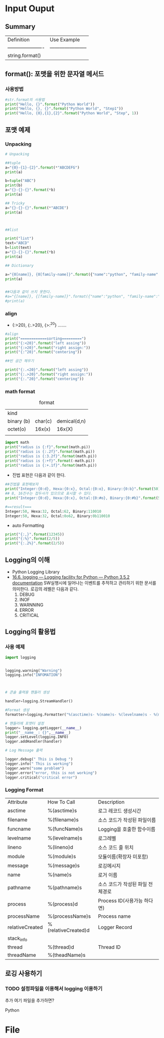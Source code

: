
#+LATEX_CLASS: article
#+LATEX_CLASS_OPTIONS: [a4paper]

#+LATEX_HEADER: \usepackage{kotex}
#+LATEX_HEADER: \usepackage{CJKutf8}

#+LATEX_HEADER: \usepackage[utf8]{inputenc}
#+LATEX_HEADER: \usepackage{amsmath}
#+LATEX_HEADER: \usepackage[scale=0.75,twoside,bindingoffset=5mm]{geometry}
#+LATEX_HEADER: \usepackage[onehalfspacing]{setspace}





* Input Ouput

** Summary

   
   #+CAPTION: formatting
   #+ATTR_HTML: :border 2 :rules all :frame border
   #+ATTR_LaTeX: :align |c|c|c| 

| Definition             | Use Example             |
| ---------------------- | ----------------------- |
| string.format()        |                         |
                                

** format(): 포맷을 위한 문자열 메서드 
   
*** 사용방법 
    #+BEGIN_SRC python
    #str.format의 사용법
    print("Hello, {}".format("Python World"))
    print("Hello, {}, {}".format("Python World", "Step1"))
    print("Hello, {0},{1},{2}".format("Python World", "Step", 1))
    #+END_SRC

** 포맷 예제
   
*** Unpacking 
    
    #+BEGIN_SRC python
    # Unpacking

    ##tuple
    a="{0}-{1}-{2}".format(*"ABCDEFG")
    print(a)
    
    b=tuple("ABC")
    print(b)
    a="{}-{}-{}".format(*b)
    print(a)
    
    ## Tricky
    a="{}-{}-{}".format(*"ABCDE")
    print(a)
    
    
    
    ##list
    
    print("list")
    text="ABCD"
    b=list(text)
    a="{}-{}-{}".format(*b)
    print(a)
    
    ## Dictionary
    
    a="{0[name]}, {0[family-name]}".format({"name":"python", "family-name":"lee"})
    print(a)
    
    
    ##다음과 같이 쓰지 못한다. 
    #a="{[name]}, {[family-name]}".format({"name":"python", "family-name":"lee"})
    #print(a)
    
    #+END_SRC

*** align
- {:>20}, {:.>20}, {>:^20} .......

#+BEGIN_SRC python
#align
print("============sorting=========")
print("{:<20}".format("left assing"))
print("{:>20}".format("right assign:"))
print("{:^20}".format("centering"))

##빈 공간 채우기

print("{:.<20}".format("left assing"))
print("{:.>20}".format("right assign:"))
print("{:.^20}".format("centering"))
#+END_SRC    

*** math format


    #+CAPTION: format
    #+ATTR_HTML: :border 2 :rules all :frame border
    #+ATTR_LaTeX: :align |c|c|c|
| kind       |         |              |
| binary (b) | char(c) | demical(d,n) |
| octet(o)   |  16x(x) |       16x(X) |
|            |         |              |


#+BEGIN_SRC python
import math
print("radius is {:f}".format(math.pi))
print("radius is {:.2f}".format(math.pi))
print("radius is {:3.2f}".format(math.pi))
print("radius is {:+f}".format(-math.pi))
print("radius is {:+.1f}".format(math.pi))
 
#+END_SRC

- 진법 표현은 다음과 같이 한다. 
#+BEGIN_SRC python
##진법을 표현해보자
print("Integer:{0:d}, Hexa:{0:x}, Octal:{0:o}, Binary:{0:b}".format(50))
## 8, 16진수는 접두사가 있으므로 표시할 수 있다.
print("Integer:{0:d}, Hexa:{0:x}, Octal:{0:#o}, Binary:{0:#b}".format(50))

#==result===
Integer:50, Hexa:32, Octal:62, Binary:110010
Integer:50, Hexa:32, Octal:0o62, Binary:0b110010
#+END_SRC

- auto Formatting
#+BEGIN_SRC python
print("{:,}".format(12345))
print("{:%}".format(2/5))
print("{:.2%}".format(2/5))
#+END_SRC

** Logging의 이해 
- Python Logging Library
- [[https://docs.python.org/3/library/logging.html][16.6. logging — Logging facility for Python — Python 3.5.2 documentation]]
   SW실행시에 일어나는 이벤트를 추적하고 관리하기 위한 문서를 의미한다. 로깅의 레벨은 다음과 같다. 
   1. DEBUG
   2. INOF
   3. WARNNING
   4. ERROR
   5. CRITICAL
  
** Logging의 활용법


*** 사용 예제

#+BEGIN_SRC python
import logging


logging.warning("Warning")
logging.info("INFOMATION")



# 콘솔 출력용 핸들러 생성

handler=logging.StreamHandler()

#Format 생성
formatter=logging.Formatter("%(asctime)s- %(name)s- %(levelname)s - %(message)s ")

# 핸들러에 포맷터 설정
logger= logging.getLogger(__name__)
print("__name__: {}",__name__)
logger.setLevel(logging.INFO)
logger.addHandler(handler)

# Log Message 출력

logger.debug(" This is Debug ")
logger.info(" This is working")
logger.warn("some problem")
logger.error("error, this is not working")
logger.critical("critical error")

#+END_SRC


*** Logging Format

| Attribute       | How To Call         | Description                      |
| asctime         | %(asctime)s         | 로그 레코드 생성시간             |
| filename        | %(filename)s        | 소스 코드가 작성된 파일이름      |
| funcname        | %(funcName)s        | Logging을 호출한 함수이름        |
| levelname       | %(levelname)s       | 로그레벨                         |
| lineno          | %(lineno)d          | 소스 코드 줄 위치                |
| module          | %(module)s          | 모듈이름(확장자 미포함)          |
| message         | %(message)s         | 로깅메시지                       |
| name            | %(name)s            | 로거 이름                        |
| pathname        | %(pathname)s        | 소스 코드가 작성된 파일 전체경로 |
| process         | %(process)d         | Process ID(사용가능 하다면)      |
| processName     | %(processName)s     | Process name                     |
| relativeCreated | %(relativeCreated)d | Logger Record                    |
| stack_info      |                     |                                  |
| thread          | %(thread)d          | Thread ID                        |
| threadName      | %(theadName)s       |                                  |
** 로깅 사용하기 
  
*** TODO 설정파일을 이용해서 logging 이용하기 


추가
여기 파일을 추가하면?


Python


* File
